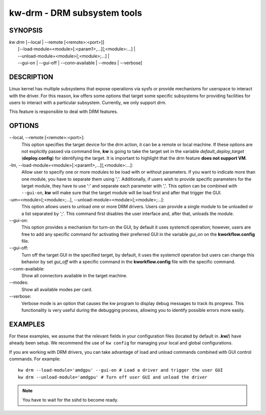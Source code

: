 ============================
kw-drm - DRM subsystem tools
============================

.. _drm-doc:

SYNOPSIS
========
| *kw* *drm* [\--local | \--remote [<remote>:<port>]]
|            [\--load-module=<module>[:<param1>,...][;<module>:...] |
|            \--unload-module=<module>[;<module>;...] |
|            \--gui-on | \--gui-off | \--conn-available | \--modes | \--verbose]

DESCRIPTION
===========
Linux kernel has multiple subsystems that expose operations via sysfs or
provide mechanisms for userspace to interact with the driver. For this reason,
kw offers some options that target some specific subsystems for providing
facilities for users to interact with a particular subsystem. Currently, we
only support drm.

This feature is responsible to deal with DRM features.

OPTIONS
=======
\--local, \--remote [<remote>:<port>]:
  This option specifies the target device for the drm action, it can be a
  remote or local machine. If these options are not explicitly passed via
  command line, **kw** is going to take the target set in the variable
  *default_deploy_target* (**deploy.config**) for identifying the target.
  It is important to highlight that the drm feature **does not support VM**.

-lm, \--load-module=<module>[:<param1>,...][;<module>:...]:
  Allow user to specify one or more modules to be load with or without
  parameters. If you want to indicate more than one module, you have to
  separate them using ';'. Additionally, if users wish to provide specific
  parameters for the target module, they have to use ':' and separate each
  parameter with ','. This option can be combined with ``--gui-on``, **kw**
  will make sure that the target module will be load first and after that
  trigger the GUI.

-um=<module>[;<module>;...], \--unload-module=<module>[;<module>;...]:
  This option allows users to unload one or more DRM drivers. Users can provide
  a single module to be unloaded or a list separated by ';'. This command first
  disables the user interface and, after that, unloads the module.

\--gui-on:
  This option provides a mechanism for turn-on the GUI, by default
  it uses systemctl operation; however, users are free to add any specific
  command for activating their preferred GUI in the variable *gui_on* on the
  **kworkflow.config** file.

\--gui-off:
  Turn off the target GUI in the specified target, by default, it uses the
  systemctl operation but users can change this behavior by set *gui_off* with
  a specific command in the **kworkflow.config** file with the specific command.

\--conn-available:
  Show all connectors available in the target machine.

\--modes:
  Show all available modes per card.

\--verbose:
  Verbose mode is an option that causes the kw program to display debug messages to track
  its progress. This functionality is very useful during the debugging process, allowing
  you to identify possible errors more easily.

EXAMPLES
========
For these examples, we assume that the relevant fields in your configuration 
files (located by default in **.kw/**) have already been setup. We recommend
the use of ``kw config`` for managing your local and global configurations.

If you are working with DRM drivers, you can take advantage of load and unload
commands combined with GUI control commands. For example::

  kw drm --load-module='amdgpu' --gui-on # Load a driver and trigger the user GUI
  kw drm --unload-module='amdgpu' # Turn off user GUI and unload the driver

.. note:: You have to wait for the sshd to become ready.
